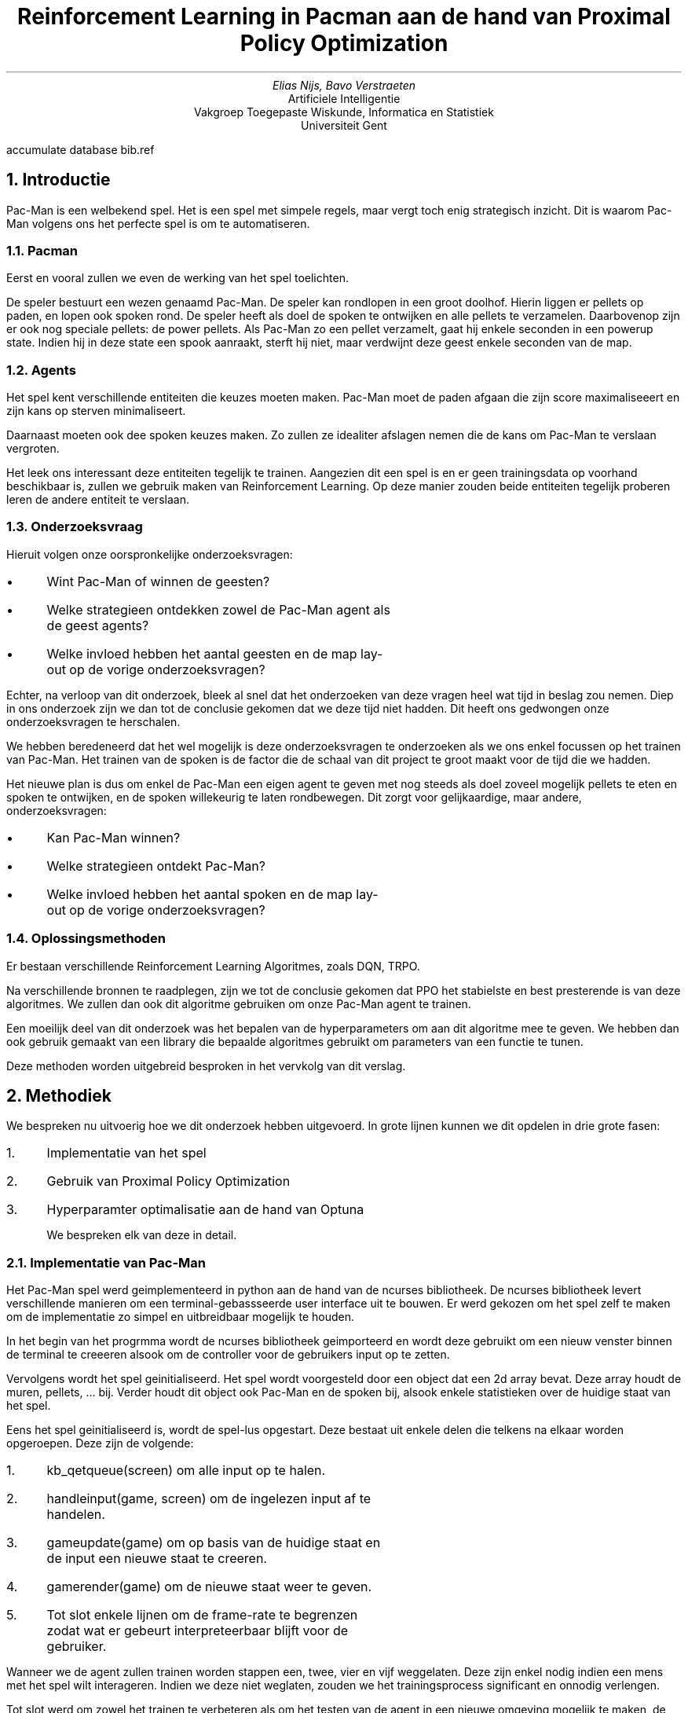 .RP
.nr figstep 1 1
.TL
Reinforcement Learning in Pacman aan de hand van Proximal Policy Optimization
.AU
Elias Nijs, Bavo Verstraeten
.AI
Artificiele Intelligentie
Vakgroep Toegepaste Wiskunde, Informatica en Statistiek
Universiteit Gent
.DA
.AM
.2C
.R1
accumulate
database bib.ref
.R2
.EQ
delim $$
.EN
.nr figstep 1 1
.NH 1
Introductie
.LP
Pac-Man is een welbekend spel. Het is een spel met simpele regels, maar vergt toch enig strategisch inzicht. Dit is waarom Pac-Man volgens ons
het perfecte spel is om te automatiseren.
.NH 2
Pacman
.LP
Eerst en vooral zullen we even de werking van het spel toelichten.

De speler bestuurt een wezen genaamd Pac-Man. De speler kan rondlopen in een groot doolhof. Hierin liggen er pellets op paden, en lopen ook spoken rond.
De speler heeft als doel de spoken te ontwijken en alle pellets te verzamelen. Daarbovenop zijn er ook nog speciale pellets: de power pellets.
Als Pac-Man zo een pellet verzamelt, gaat hij enkele seconden in een powerup state. Indien hij in deze state een spook aanraakt, sterft hij niet, maar verdwijnt
deze geest enkele seconden van de map.
.NH 2
Agents
.LP
Het spel kent verschillende entiteiten die keuzes moeten maken. Pac-Man moet de paden afgaan die zijn score maximaliseeert en zijn kans op sterven minimaliseert.

Daarnaast moeten ook dee spoken keuzes maken. Zo zullen ze idealiter afslagen nemen die de kans om Pac-Man te verslaan vergroten.

Het leek ons interessant deze entiteiten tegelijk te trainen. Aangezien dit een spel is en er geen trainingsdata op voorhand beschikbaar is,
zullen we gebruik maken van Reinforcement Learning. Op deze manier zouden beide entiteiten tegelijk proberen leren de andere entiteit te verslaan.
.NH 2
Onderzoeksvraag
.LP
Hieruit volgen onze oorspronkelijke onderzoeksvragen:
.IP \[bu] 3
Wint Pac-Man of winnen de geesten?
.IP \[bu]
Welke strategieen ontdekken zowel de Pac-Man agent als de geest agents?
.IP \[bu]
Welke invloed hebben het aantal geesten en de map lay-out op de vorige onderzoeksvragen?
.LP
Echter, na verloop van dit onderzoek, bleek al snel dat het onderzoeken van deze vragen heel wat tijd in beslag zou nemen.
Diep in ons onderzoek zijn we dan tot de conclusie gekomen dat we deze tijd niet hadden. Dit heeft ons gedwongen onze onderzoeksvragen te herschalen.

We hebben beredeneerd dat het wel mogelijk is deze onderzoeksvragen te onderzoeken als we ons enkel focussen op het trainen van Pac-Man.
Het trainen van de spoken is de factor die de schaal van dit project te groot maakt voor de tijd die we hadden.

Het nieuwe plan is dus om enkel de Pac-Man een eigen agent te geven met nog steeds als doel zoveel mogelijk pellets te eten en spoken te ontwijken,
en de spoken willekeurig te laten rondbewegen. Dit zorgt voor gelijkaardige, maar andere, onderzoeksvragen:
.IP \[bu] 3
Kan Pac-Man winnen?
.IP \[bu] 3
Welke strategieen ontdekt Pac-Man?
.IP \[bu] 3
Welke invloed hebben het aantal spoken en de map lay-out op de vorige onderzoeksvragen?
.NH 2
Oplossingsmethoden
.LP
Er bestaan verschillende Reinforcement Learning Algoritmes, zoals DQN, TRPO.

Na verschillende bronnen te raadplegen, zijn we tot de conclusie gekomen dat PPO het stabielste en best presterende is van deze algoritmes.
We zullen dan ook dit algoritme gebruiken om onze Pac-Man agent te trainen.

Een moeilijk deel van dit onderzoek was het bepalen van de hyperparameters om aan dit algoritme mee te geven.
We hebben dan ook gebruik gemaakt van een library die bepaalde algoritmes gebruikt om parameters van een functie te tunen.

Deze methoden worden uitgebreid besproken in het vervkolg van dit verslag.
.NH 1
Methodiek
.LP
We bespreken nu uitvoerig hoe we dit onderzoek hebben uitgevoerd. In grote lijnen kunnen we dit opdelen
in drie grote fasen:
.nr step 1 1
.IP \n[step]. 3
Implementatie van het spel
.IP \n+[step].
Gebruik van Proximal Policy Optimization
.IP \n+[step].
Hyperparamter optimalisatie aan de hand van Optuna

We bespreken elk van deze in detail.
.NH 2
Implementatie van Pac-Man
.LP
Het Pac-Man spel werd geimplementeerd in python aan de hand van de ncurses bibliotheek.
De ncurses bibliotheek levert verschillende manieren om een terminal-gebassseerde user interface uit te bouwen. Er werd
gekozen om het spel zelf te maken om de implementatie zo simpel en uitbreidbaar mogelijk te houden.
.PSPIC -I 0 "images/lvl4.eps"

In het begin van het progrmma wordt de ncurses bibliotheek geimporteerd en wordt deze gebruikt om een nieuw venster
binnen de terminal te creeeren alsook om de controller voor de gebruikers input op te zetten.

Vervolgens wordt het spel geinitialiseerd. Het spel wordt voorgesteld door een object dat een 2d array bevat. Deze array houdt de muren, pellets, ... bij.
Verder houdt dit object ook Pac-Man en de spoken bij, alsook enkele statistieken over de huidige staat van het spel.

Eens het spel geinitialiseerd is, wordt de spel-lus opgestart. Deze bestaat uit enkele delen die telkens na elkaar worden opgeroepen. Deze zijn de volgende:
.nr step 1 1
.IP \n[step]. 3
.CW "kb_qetqueue(screen)"
om alle input op te halen.
.IP \n+[step].
.CW "handleinput(game, screen)"
om de ingelezen input af te handelen.
.IP \n+[step].
.CW "gameupdate(game)"
om op basis van de huidige staat en de input een nieuwe staat te creeren.
.IP \n+[step].
.CW "gamerender(game)"
om de nieuwe staat weer te geven.
.IP \n+[step].
Tot slot enkele lijnen om de frame-rate te begrenzen zodat wat er gebeurt interpreteerbaar
blijft voor de gebruiker.
.LP
Wanneer we de agent zullen trainen worden stappen een, twee, vier en vijf weggelaten. Deze zijn enkel nodig indien
een mens met het spel wilt interageren. Indien we deze niet weglaten, zouden we het trainingsprocess significant en onnodig
verlengen.

Tot slot werd om zowel het trainen te verbeteren als om het testen van de agent in een nieuwe omgeving mogelijk te maken, de functionaliteit
om verschillende omgevingen in te laden gecreeerd.
Voor het spel opstart, moet een omgeving geselecteerd worden. Tijdens de initialisatie
zal het spel dan de geselecteerde omgeving inladen en parsen. Omgevingen worden gedefinieerd in een tekst bestand en doorgegeven via de locatie
van dit bestand. Op deze manier wordt het zeer simpel om een nieuwe omgeving te maken en gebruiken.
.KS
Zo een omgeving ziet er als volgt uit:

.BD
.CW
##############
#P...........#
#.####.#####.#
#.####.#####.#
#............#
#.#######.##.#
#...........G#
##############
.DE
.LP
.KE
.LP
Dit is de inhoud van het bestand
.CW "code/pacman/maps/lv2.txt" .
.KS
We hanteren hierbij de volgende conventie.
.TS
center tab(;);
lb li.
#;muur
\.;pellet
0;powerup
 ;gang
P;start positie Pac-Man
G;start positie spook
.TE
.KE
.LP
De implementatie van het spel kan teruggevonden worden in de volgende bestanden:
.nr step 1 1
.IP \n[step]. 3
functie implementaties:
.br
.CW code/pacman/pacman.py
.IP \n+[step].
datastructuren en constanten:
.br
.CW code/pacman/pacman_h.py
.NH 2
Proximal Policy Optimization (PPO)
.LP
PPO is een een reinforcement algoritme dat aan populariteit gewonnen heeft in de laatste jaren. In dit onderzoek
kijken we hoe dit algorithme zich gedraagt op een relatief simpele maar dynamisch omgeving aan de hand van het spel Pac-Man.

We bekijken eerst hoe PPO werkt en vervolgens hoe we dit algoritme gebruikt hebben.
.NH 3
Achtergrond PPO
.LP
PPO is een reinforcement learning algoritme ontwikkeld aan Open AI.
Het algoritme heeft success in een breed veld aan taken, gaande van
ataris spellen tot robot controllers tot een meer ingewikkeld spel zoals
dota2.

Het grote probleem met reinforcement learning algoritmes is het feit dat de
training data afhankelijk is van het huidige policy.
Dit komt omdat de agent zijn eigen
training data genereert door met de omgeving te interageren. Dit in tegenstelling
tot supervised learning, waar we een statische dataset hebben om op te trainen.

Dit betekent dus dat de datadistributies over zowel de observaties
als de rewards constant in flux zijn terwijl de agent aant het leren is.
Terwijl we trainen ondervinden we dan ook een grote hoeveelheid onstabiliteit.
Daarboven op zijn reinforcement learning algoritmes ook nog eens zeer gevoelig
aan de hyperparamters en de waarden bij initalisatie, wat de stabiliteit
van de algoritmes nog zal verlagen.

Het probleem met reinforcement learning algoritmes ligt er dus in om zo stabiel
mogelijk te zijn, zonder computationeel te veel rekenkracht nodig te hebben en
tegelijkertijd het aantal nodige samples laag te houden. Daarnaast worden dit
soort algoritmes ook vaak heel complex omwille van deze problemen. Een bijkomende
moeilijkheid is dus om de complexiteit van de implementatie laag te houden.

PPO probeert deze moeilijkheden aan te pakken.
De achterliggenede doelen van het algoritme zijn de volgende
.nr step 1 1
.IP \n[step]. 3
gemakkelijk implementeerbaar
.IP \n+[step].
sample efficient
.IP \n+[step].
makkelijk te tunen

.LP
PPO is een on-policy-gradient methode. Dit betekent dat het, in tegenstelling tot
bijvoorbeeld DQN die leert van opgeslagen offline data, PPO online leert. In plaats
van een buffer met vorige ervaringen bij the houden zal PPO dus direct leren van een
ervaring. Eens een batch ervaring gebruikt is, wordt deze weggegooid. Een nadeel
hiervan is wel dat dit soort methoden minder sample-efficient zijn dan q-learning
methodes.

We kijken eerst naar vanilla policy gradient methods:
.EQ
L sup PG ( theta ) = E hat sub t left [ log pi sub theta (a sub t | s sub t ) A hat sub t right ]
.EN
Het grote probleem hiermee is dat als we gradient-descent op een enkele batch van
ervaringen blijven toepassen, dan zullen de paramters in het netwerk heel ver buiten
het bereik van waar deze data verzameld was komen te liggen. Dit zorgt er bijvoorbeeld
voor dat de advantage function, die een benadering van het echte advangtage is,
compleet fout wordt. We zijn op deze manier dus in principe ons policy aan het ondermijnen.
Uit dit probleem komen we tot de volgende vraag:

.I
Hoe kunnen we de stap met de grootste verbetering nemen op een policy met de data die we momenteel hebben, zonder
dat we zo ver stappen dat de performantie ineenstort?

.LP
Om dit op te lossen kunnen we een beperking invoeren die beperkt hoe ver het nieuwe policy
van het oude policy kan komen te liggen. Dit idee werd geintroduceerd in de paper
.I "Trust Region Policy Optmization (TRPO)".
Deze paper vormt ook de basis voor PPO.

De objective function in TRPO is de volgende:
.EQ
r sub t ( theta ) = {pi sub theta (a sub t | s sub t )} over { pi sub theta sub old ( a sub t | s sub t )}
.EN
.EQ
maximize from theta ~E hat sub t left [ r sub t ( theta ) A hat sub t right ]
.EN
We zien een verandering van de log operatie in vanilla policy gradients naar een deling
door $ pi sub theta sub old $. Om ervoor te zorgen dat het nieuwe policy
conservatief blijft, wordt hier nog een KL (Kullback-Leibler) beperking aan toegevoegd:
.EQ
E hat sub t ~ left [ KL [ pi sub theta sub old ( . | s sub t ), pi sub theta ( . | s sub t ) ] right ] <= delta
.EN
Deze KL beperking leidt echter wel tot significante overhead tijdens de training. Hetgeen
PPO hierop probeert te verbeteren is om deze beperking direct in ons optimalisatie-doel
te verwerken.

We komen nu tot de objective functie van PPO.
.EQ
E hat sub t left [ min left (
r sub t ( theta ) A hat sub t,~clip left ( r sub t ( theta ), 1 - epsilon , 1 + epsilon right ) A hat sub t right ) right ]
.EN
Merk op dat het probabiliteits ratio r geknipt wordt op $1 - epsilon$ of $1 + epsilon$
afhankelijk van het teken van $A hat sub t$. Dit is duidelijker te zien op de volgende
afbeelding uit de originele paper:
.PSPIC -C "images/clip.eps"

.LP
Met PPO bereiken we dus hetzelfde doel als met TRPO zonder de grote overhead
die meekomt met het bereken van de KL-divergentie. verder nog, uit metingen blijkt
dat PPO vaak beter presteert dan TRPO.

We bekomen het volgende algoritme:
.KS
.BD
.CW
for $i <- 1,2,...$ do
  for $actor <- 1,2,...,N$ do
    run policy $ pi sub theta sub old $ for $T$ steps
    compute $A hat sub 1, ..., A hat sub T$
  done
  optimize surrogate $L$ wrt $theta$,
    with $K$ epochs
    and minibatch size $M <= NT$
  $ theta sub old <- theta $
done

.DE
.KE
Nu we PPO in detail bekeken hebben, kunnen we overgaan naar hoe we dit algoritme gebruikt hebben.
.NH 3
Gebruik PPO
.NH 4
Stable Baselines 3
.LP
Het is natuurlijk niet de bedoeling dat we zelf deze ingewikkelde algoritmes implementeren. We gaan daarom gebruik maken
van een library die voor ons deze algoritmes ter beschikking stelt. Het zelf implementeren zou te veel tijd kosten,
en zou waarschijnlijk slechter presteren dan de implementaties van een library.

Na verschillende bronnen te raadplegen, hebben we besloten gebruik te maken van de library Stable Baselines 3.
Deze library biedt ons een heel eenvoudige manier van modellen configureren en trainen. Een algoritme genaamd 'ALGO', trainen met hyperparameters
'HYPER' voor 'STEPS' stappen gebeurt simpelweg door
.CW
.KS
.BD 
ALGO(Policy, Env, HYPER).learn(STEPS)
.DE
.KE
op te roepen. De enige parameters die we nog niet in dit verslag besproken hebben, zijn Policy en Env.

De Policy bepaalt hoe ons neuraal netwerk zelf er uit ziet, en hoe zijn nodes gestructureerd zijn. Wij hebben gekozen voor een Multilayer Perceptron Policy, wat de nodes opsplitst in verschillende hidden layers. Wij hebben het zo ingesteld dat er 2 hidden layers zijn, elk met 64 nodes.

De Env is ofwel een OpenAi Gym Environment, ofwel een SubprocVecEnv. Dit laatste is een wrapper rond een Gym Environment, maar staat Stable Baselines 3 toe om ons PPO algoritme over verschillende threads uit te voeren. Hierbij worden verschillende stappen over verschillende threads uitgevoerd, en versnelt dus het trainingsprocess.
.NH 4
OpenAI Gym Environments
.LP
Een OpenAi Gym Environment is een interface die door verschillende Reinforcement Learning Libraries gebruikt wordt om de omgeving (voor ons het spel) voor te stellen waarop we willen een agent trainen.

Om aan deze interface te voldoen, moeten we 3 functies implementeren.
.nr step 1 1
.IP \n[step]. 3
.CW init()
.IP \n+[step].
.CW reset()
.IP \n+[step].
.CW step()
.LP
We bekijken elk van deze in detail.
.NH 5
Initialisatie
.LP
De init wordt door de library opgeroepen in het begin van de training. Deze heeft als doel om de environment en zijn variabelen te initialiseren, maar nog belangrijker om de action space en de observation space in te stellen.

De action space definieert de mogelijke acties die de agent kan uitvoeren. In ons geval is hier geen ambiguiteit aan: De 4 mogelijke acties van Pac-Man zijn een stap zetten in elk van de 4 windrichtingen.

De observation space definieert hoe een observation eruit ziet. Een observation is de verzameling van variabelen waarnaar de agent moet kijken om een actie aan te raden. Deze space is echter veel moeilijker optimaal te definieren dan de action space. We hebben deze space dan ook grondig beexperimenteerd en onderzocht.

We zijn begonnen met letterlijk alle variabelen in deze space te steken. Dit omvatte dus: elke tile van de map, de positie van Pac-Man, de positie en richting van de geesten, hoe lang een geest nog verwijderd is van de map nadat deze verslagen was, hoe lang we nog in de power state zitten, wat onze score is, wat onze combo is (zorgt voor hogere score als we verschillende geesten snel na elkaar verslaan) en hoeveel pellets er nog over zijn. Dit leek ons het totaalplaatje, waar het model dus het meeste linken kan ontdekken. Het bleek echter al snel dat dit te veel parameters waren. Door waarschijnlijk een te veel aan overbodige variabelen, trainde de agent trager dan verwacht, en presteerde hij ook slechter dan verwacht.

Als volgende stap hebben we het andere uiterste onderzocht. We hebben zo weinig mogelijk variabelen meegegeven, enkel degene waarvan we zelf dachten dat ze belangrijk waren in het maken van een keuze. Op deze manier zou volgens ons de agent heel snel duidelijke linken kunnen leggen. Deze variabelen waren dan: de positie van Pac-Man, de positie van de geesten (dus niet meer de richting), hoe lang we nog in de power state sitten, en elke tegel van de map die geen muur is. Het meegeven van muren leek ons overbodig, aangezien binnen dezelfde training deze constant zijn en dus de keuze niet beinvloeden.
Al snel bleek dat onze agent niet alleen sneller leerde, ook het eindresultaat was beduidend beter. Het bleek dat deze variabelen dus een betere keuze waren.

Echter, na verder trainen en onderzoeken, bleek dat het weglaten van bepaalde variabelen voor problemen kon zorgen. Zo zou de agent waarschijnlijk te veel vanbuiten leren en zich niet snel aanpassen, en dus door slecht geluk toch kunnen slecht presteren. Aangezien het vanbuiten leren van een map niet de bedoeling is van een agent, en omdat we liever toch nog een iets stabieler resultaat verlangen, hebben we nog een laatste onderzoek gedaan naar deze observation space. We zijn uiteindelijk uitgekomen op een mooie middenweg tussen onze vorige observation spaces. Zo hebben we besloten de muren terug op te slaan, voor moesten we ooit onze code uitbreiden om op verschillende mappen tegelijk te trainen. Ook hebben we de richting van ghosts terug opgeslagen. Onze finale observation space bestaat nu uit: elke tile van de map, de positie van Pac-Man, de positie en richting van de geesten en hoe lang we nog in de power state zitten. Deze space produceert gemiddeld iets lagere scores dan de vorige space, maar is een stuk consistenter. Zo zijn er veel minder runs waarbij Pac-Man sterft binnen enkele stappen. Ook is er nu de mogelijkheid het onderzoek uit te breiden om te trainen op meerdere mappen.
.NH 5
Reset
.LP
Deze functie wordt door de libraries opgeroepen wanneer een run geeindigd is en een nieuwe run moet opgestart worden. Het enigste dat hier moet gebeuren is dat de environment opnieuw opgestart wordt en dat alle variabelen terug naar hun beginpositie gezet worden. Hier gebeurt niets waar er onderzoek naar nodig was.
.NH 5
Step
.LP
Deze functie is mogelijks de belangrijkste functie in een Gym environment.
Hij stelt een stap in het trainingsprocess voor. De library roept deze functie elke stap van zijn training op, met als argument een actie die binnen de action space ligt. De functie moet dan deze actie uitvoeren en dus de state aanpassen, en geeft dan de nieuwe observatie (gespecificeerd door de observation space) en de reward terug, en of het spel gedaan is of niet (bij ons is dit of Pac-Man verslagen is of alle pellets verzameld zijn). De reward beschrijft hoe voordelig de genomen actie was. De agent gebruikt dan deze reward om zijn neuraal netwerk te updaten, aan de hand van het gekozen algoritme (bij ons PPO).

Deze reward is, net zoals de observation space, een belangrijke factor in het presteren van de agent. Het is dan ook vanzelfsprekend dat dit een kern van ons onderzoek was.

We zijn begonnen met een zeer simpele, straight forward, reward functie: het verschil tussen de nieuwe score en de vorige score. De reden dat we met een simpele functie begonnen zijn, is om te onderzoeken of de agent kan leren uit enkel de basis. Dit bleek al snel niet het geval. De agent stierf heel snel en was weinig geinteresseerd in de pellets. Het voelde alsof de agent willekeurige keuzes maakte. We moesten dus duidelijk de reward functie verduidelijken als hulp voor de agent.

Het eerste probleem dat we wouden oplossen, was het snel sterven. De agent zag mogelijks sterven niet noodzakelijk als iets negatiefs. Om dit te voorkomen, was het genoeg om een grote penalty te geven bij het verlies van een spel. Na deze toevoeging, zagen we de agent al snel zetten nemen die hem weg van geesten brachte. Het oppakken van pellets bleef echter willekeurig aanvoelen. Als hij een rij pellets afging, zou hij het pad pellets blijven volgen. Als er echter geen pellets in de directe omgeving waren, was de agent meer bezig met het ontwijken van de geesten dan het halen van de verdere pellets, waardoor er geen vooruitgang meer te zien was. De oplossing hiervoor is gelijkaardig aan hoe we het vorige probleem hebben opgelost: We geven een grote bonus als de agent erin slaagt om alle pellets op te pakken, en dus te winnen. Op deze manier zal de agent de pellets verzamelen even belangrijk vinden als het overleven.

De agent had hieraan genoeg om de regels van het spel te begrijpen en te volgen. Echter, er was nog geen strategisch inzicht opmerkbaar. De agent deed weinig domme dingen, maar deed ook weinig intelligente dingen. Er was dus nog een laatste aanpassing aan de reward functie nodig. We ondervonden al snel het probleem in onze reward: indien er niets gebeurde in een stap, was de reward 0, waaruit de agent niet veel info kan halen. Dit was zeker een probleem, aangezien in grotere mappen deze situatie uiterst veel gaat voorkomen. We moesten dus een bepaalde reward teruggeven in het geval er geen nieuwe pellets opgepakt werden en de agent niet gestorven is. Wat we moesten teruggeven, was echter een van de moeilijkste dilemma's van dit project. We konden namelijk ofwel een positieve reward teruggeven, of een negatieve reward. Deze twee mogelijkheden zijn dan wel tegenovergestelden, ze hebben beiden goede argumenten om gekozen te worden. We hebben dan ook beiden grondig onderzocht.

Onze eerste gedachtengang was dat, ook al was er geen strategisch denken door de agent, de agent uiteindelijk elke map kon winnen als hij gespecialiseerd raakte in het ontwijken van geesten. Uiteindelijk, na lang genoeg overleven, zal de agent wel alle pellets opgepakt hebben. Met deze argumenten in ons achterhoofd, hebben we dan de agent een positieve reward gegeven indien er niets gebeurd is (de reward voor het pakken van een pellet was natuurlijk hoger dan deze reward). Wat we verwachtten te gebeuren gebeurde echter niet. Tot onze verbazing ging de agent gewoon stilstaan in een hoek, bij elke run dezelfde. Als er een geest in de buurt kwam, zou hij even de hoek verlaten, en achteraf terug daar gaan stilstaan. Door deze manier van geesten ontwijken, bereikte hij echter nooit de andere kant van de map, en zou het spel dus nooit eindigen. Na verder onderzoek bleek dat de agent de hoek berekende die de laagste kans heeft om bezocht te worden door een geest. We konden dus tot de conclusie komen dat, statistisch gezien, bij het verlaten van die hoek het gemiddelde scoreverlies, door het stijgen van de kans op sterven door de geesten, groter was dan de scorewinst die de pellets ons brachten. Na experimenteren met hoe groot elke reward is, was er weinig verbetering te merken.  

Na het vorige gefaalde experiment, was het tijd om de andere mogelijkheid te onderzoeken: een negatieve reward indien er geen verschil is in score. Net zoals de positieve reward, heeft deze mogelijkheid overtuigende argumenten. Toen ons reward nog 0 was, zagen we weinig strategisch inzicht. Indien we echter de agent een negatieve reward geven, wordt deze geforceerd om na te denken over hoe zo snel en veilig mogelijk alle pellets te verzamelen. We verplichten de agent zeg maar om actie te ondernemen, en niet doelloos rond te dwalen. Deze strategie bleek al snel uiterst goed te werken. Bij grotere maps werd al na redelijk korte trainingen grote delen van de map opgepakt voor de agent stierf. Meer nog, hij vond manieren om pellets te pakken en ontweek tegelijkertijd de geesten. Dit was het strategisch inzicht dat we verwachtten van de agent. Dit brengt ons dan tot onze finale reward functie:
.BD
.CW
prev_score <- game.score
update_game()
reward <- game.score - prev_score
if game.pellets is 0:
	reward <- grote bonus
else if game.is_over:
	reward <- grote penalty
if reward is 0:
	reward <- kleine penalty
return reward
.DE
.NH 2
Optuna
.LP
Eens we PPO opgezet hadden, hadden we echter nog een probleem. Het is heel moeilijk om de hyperparameters te tunen.
We zijn hiervoor op zoek gegaan naar een oplossing en kwamen op het idee om hier een framework voor te gebruiken dat
dit automatisch zal doen. Optuna is zo een framework.

We bekijken hoe Optuna in elkaar zit en hoe we het gebruikt hebben.
.NH 3
Achtergrond Optuna
.LP
Traditioneel werd automatische hyperparameter optimalisatie gedaan aan de hand van oftwel
grid search oftwel random search algoritmes. Grid search is een brute force algoritme dat alle
mogelijke combinaties in een grid afgaat en random search zal random samplen en het beste resultaat
teruggeven. Deze twee methoden zijn beide heel resource-intensive.
In de laatste jaren zijn er echter verschillende soorten algoritmen ontwikkeld
om dit op een betere manier te doen.

Optuna is een bibliotheek die verschillende van deze sampling algoritmen implementeert. Daarboven op
biedt optuna ook nog een extra mechanisme om oplossings ruimten vroegtijdig te stoppen aan de hand
van een op vooraf bepaald criterium. Dit mechanisme noemt men pruning.
De combinatie van deze 2 technieken maakt het mogelijk om
heel efficient de beste parameters te gaan vinden.

Voor het sampelen gebruikt optuna standaard een
Bayesian optimization algorithm,
gebruik makend van een
Tree-structured Parzen Estimator (TPE).
Dit is ook het algoritme waar wij voor kozen. Optuna heeft verder
ook nog implementaties van andere sampling strategieen zoals een
.I "NSGAII Sampler",
.I "CMA-ES Sampler",
.I "MOTPE Sampler",...

De TPE wordt gebruikt voor een
sequentieel model-gebasserde optimalisatie (SMBO)
methode. Dit betekent dat sequentieel modellen gemaakt worden die de performantie van de hyperparatemers benaderen
op basis van historische metingen en vervolgens nieuwe parameters gekozen worden op basis van deze modellen.

De TPE benaderd modellen $P(x|y)$ en $P(y)$. Hierbij representeert x de hyperparamters en y de geassocieerde
kwaliteits score. $P(x|y)$ wordt gemodelleerd door hyperparameters te transformeren,
door de verdelingen van de vorige configuratie te vervangen door niet-parametrische dichtheid.

Meer informatie hieromtrent zullen we niet geven. Voor meer informatie kan u de references bekijken.
.NH 2
Gebruik van Optuna
.LP
Het gebruik van optuna bestaat uit 2 delen. Het eerste deel is een Optuna studie en het tweede
deel is de object functie die we aan de study meegeven.

De studie aanmaken doen we als volgt:
.BD
.CW
study = optuna.create_study(
  direction = "maximize")
.DE
Hierna roepen we de optimize functie op van de studie. Deze vraagt de objective function.
.BD
.CW
study.optimize(
  objective_function,
  n_trials=TUNING_STEPS,
  gc_after_trial=True)
.DE
Hierbij is
.CW objective_function
de objective functie die we meegeven,
.CW TUNING_STEPS
het aantal keer dat we de hyperparameters updaten en tot slot
.CW "gc_after_trial=True"
zet garbage collection aan zodat we niet zonder geheugen komen te zitten.
Dit laatste zal het process een beetje vertragen maar vermits we anders zonder
geheugen komen te zitten, hebben we geen andere keuze dan dit aan te zetten.

Nu we de optuna studie bekeken hebben, bekijken we ook de objective functie. De objective functie zal voor
elke update van de hyperparamters opgeroepen worden.
De objective functie bevat drie belangrijke delen. Ten eerste krijgt deze een trial argument mee van de optuna studie.
Vervolgens moeten we de hyperparamters die optuna moet optimaliseren selecteren.
Tot slot moeten we de metric die optuna moet maximaliseren bepalen en teruggeven.

Hyperparameters selecteren doen we als volgt. We kijken bijvoorbeeld
naar het selecteren van de learning rate.
.BD
.CW
lr = trial.suggest_float(
  'learning_rate',
  lowerbound,
  upperbound)
.DE
Hier zien we dat we een float selecteren, de naam 'learning_rate' aan de parameter geven en een
lower en upper bound selecteren voor de hyperparameter.

Tot slot moeten we ook nog een metric teruggeven die we willen optimaliseren. Hiervoor werd er gekozen
om de gemiddelde reward terug te geven van 10 episodes van het nieuwe policy. We doen dit aan de hand van de
.CW "evaluate_policy(model, env)"
functie die stable baselines ons levert.

We bekomen dan de volgende functie:
.KS
.BD
.CW
OBJECTIVE_PPO_PACMAN
in:  trial
1. select hyperparamters
2. env $<-$ new pacman environment
3. model $<-$ PPO(hyperparameters...)
4. model.learn(...)
5. mean_reward <- evaluate_policy(
     model, env)
6. return mean_reward
.DE
.KE
.NH 2
Globaal Overzicht Trainings Process
.LP
Nu elk deel van onze code en ons onderzoek overlopen is, is het tijd om te
bespreken hoe onze agent effectief getraind wordt.

We beginnen met het bepalen van enkele configuratie parameters. Zo beslissen we voor elke
training hoeveel stappen Optuna moet uitvoeren, hoe lang er getraind moet worden per stap
die Optuna uitvoert, en hoe lang onze echte training zal duren. Deze parameters bepalen de stabiliteit, de totale uitvoeringstijd en de effectiviteit van het trainen.

Daarnaast bepalen we ook de lower- en upper bounds van elke hyperparameter die we willen tunen. Aangezien vele hyperparameters slechts een korte range aan logische, behulpzame waardes hebben, kan zo Optuna sneller aan goede resultaten komen.

Hierna begint de Optuna study, die dus een vooraf gespecificeerd aantal stappen gaat uitvoeren. Bij elke stap, zal een nieuw Pac-Man environment en nieuw model gecreeerd worden, en zal via PPO op deze environment voor een vooraf gespecificeerde tijd getraind worden, met de voorgestelde hyperparameters. Na deze training worden er 10 runs uitgevoerd op het getrainde model, en wordt de gemiddelde score van deze runs berekend. Dit gemiddelde benadert dan hoe goed de door Optuna voorgestelde hyperparameters waren. Hierna begint Optuna aan de volgende stap en kiest het nieuwe hyperparameters.

Als de Optuna study al zijn stappen gedaan heeft, geeft deze ons terug welke hyperparameters tot de hoogste gemiddelde score hebben geleid. Hierna voeren we dan de effectieve training uit. We trainen met PPO de agent voor een vooraf gespecificeerde tijd (die veel langer is dan de tijd van het trainen per Optuna stap), met deze beste hyperparameters. Eens deze training beeindigd is, hebben we onze getrainde agent. Deze laten we dan runs uitvoeren aan de hand van onze terminal output, zodat we met eigen ogen kunnen zien hoe goed deze agent presteert, en of hij bepaalde strategieen heeft ontdekt. We schrijven ondertussen ook de score en de overlevingstijd per run uit naar een bestand, dat we dan achteraf kunnen analyseren.
.NH 1
Resultaten
.NH 1
Conclusie
.LP
Fuck dees vak, de volgende keer doen we gewoon image recognition!
